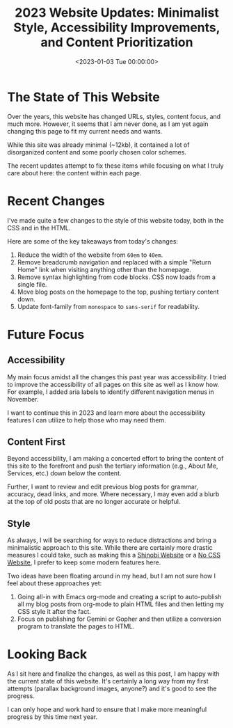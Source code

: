 #+date:        <2023-01-03 Tue 00:00:00>
#+title:       2023 Website Updates: Minimalist Style, Accessibility Improvements, and Content Prioritization
#+description: Documentation of significant changes applied to site design, layout, and accessibility features to enhance navigability and content clarity.
#+slug:        recent-website-changes
#+filetags:    :website:update:accessibility:

* The State of This Website

Over the years, this website has changed URLs, styles, content focus,
and much more. However, it seems that I am never done, as I am yet again
changing this page to fit my current needs and wants.

While this site was already minimal (~12kb), it contained a lot of
disorganized content and some poorly chosen color schemes.

The recent updates attempt to fix these items while focusing on what I
truly care about here: the content within each page.

* Recent Changes

I've made quite a few changes to the style of this website today, both
in the CSS and in the HTML.

Here are some of the key takeaways from today's changes:

1. Reduce the width of the website from =60em= to =40em=.
2. Remove breadcrumb navigation and replaced with a simple "Return Home"
   link when visiting anything other than the homepage.
3. Remove syntax highlighting from code blocks. CSS now loads from a
   single file.
4. Move blog posts on the homepage to the top, pushing tertiary content
   down.
5. Update font-family from =monospace= to =sans-serif= for readability.

* Future Focus

** Accessibility

My main focus amidst all the changes this past year was accessibility. I
tried to improve the accessibility of all pages on this site as well as
I know how. For example, I added aria labels to identify different
navigation menus in November.

I want to continue this in 2023 and learn more about the accessibility
features I can utilize to help those who may need them.

** Content First

Beyond accessibility, I am making a concerted effort to bring the
content of this site to the forefront and push the tertiary information
(e.g., About Me, Services, etc.) down below the content.

Further, I want to review and edit previous blog posts for grammar,
accuracy, dead links, and more. Where necessary, I may even add a blurb
at the top of old posts that are no longer accurate or helpful.

** Style

As always, I will be searching for ways to reduce distractions and bring
a minimalistic approach to this site. While there are certainly more
drastic measures I could take, such as making this a
[[https://shinobi.bt.ht][Shinobi Website]] or a [[https://nocss.club][No
CSS Website]], I prefer to keep some modern features here.

Two ideas have been floating around in my head, but I am not sure how I
feel about these approaches yet:

1. Going all-in with Emacs org-mode and creating a script to
   auto-publish all my blog posts from org-mode to plain HTML files and
   then letting my CSS style it after the fact.
2. Focus on publishing for Gemini or Gopher and then utilize a
   conversion program to translate the pages to HTML.

* Looking Back

As I sit here and finalize the changes, as well as this post, I am happy
with the current state of this website. It's certainly a long way from
my first attempts (parallax background images, anyone?) and it's good to
see the progress.

I can only hope and work hard to ensure that I make more meaningful
progress by this time next year.
